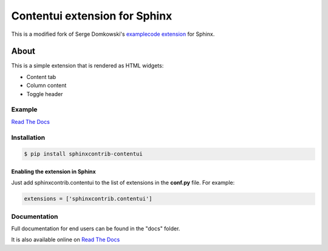 .. -*- restructuredtext -*-

==============================
Contentui extension for Sphinx
==============================

This is a modified fork of Serge Domkowski's `examplecode extension
<https://bitbucket.org/birkenfeld/sphinx-contrib/src/7f39b7f255e34bfe588f0065a5d9709a7d8e7614/examplecode/?at=default>`_
for Sphinx.


About
=====

This is a simple extension that is rendered as HTML widgets:

- Content tab
- Column content
- Toggle header


Example
-------

`Read The Docs <http://sphinx-examplecode-test.readthedocs.io/en/latest/example1.html>`_


Installation
------------

.. code-block:: bash

    $ pip install sphinxcontrib-contentui


Enabling the extension in Sphinx
~~~~~~~~~~~~~~~~~~~~~~~~~~~~~~~~

Just add sphinxcontrib.contentui to the list of extensions in the **conf.py** file. For example:

.. code-block:: bash

    extensions = ['sphinxcontrib.contentui']


Documentation
-------------

Full documentation for end users can be found in the "docs" folder.

It is also available online on `Read The Docs <http://sphinx-examplecode-test.readthedocs.io/en/latest/>`_


.. Links:
.. _Sphinx: http://sphinx.pocoo.org/`


